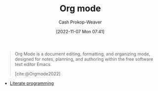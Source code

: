 :PROPERTIES:
:ID:       4c8c9bb9-7cba-4a9e-89dc-4d0095438126
:ROAM_ALIASES: org-mode
:LAST_MODIFIED: [2023-09-05 Tue 20:15]
:END:
#+title: Org mode
#+hugo_custom_front_matter: :slug "4c8c9bb9-7cba-4a9e-89dc-4d0095438126"
#+author: Cash Prokop-Weaver
#+date: [2022-11-07 Mon 07:41]
#+filetags: :concept:
#+begin_quote
Org Mode is a document editing, formatting, and organizing mode, designed for notes, planning, and authoring within the free software text editor Emacs.

[cite:@Orgmode2022]
#+end_quote

- [[id:5c82bd2b-141a-420f-8289-4fff9514b769][Literate programming]]

* Flashcards :noexport:
#+print_bibliography: